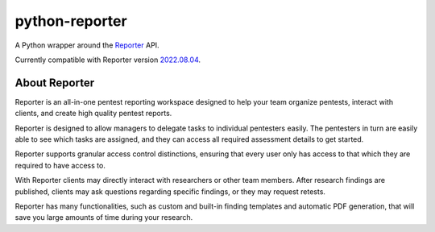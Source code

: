python-reporter
===============

A Python wrapper around the `Reporter <https://securityreporter.app>`_ API.

Currently compatible with Reporter version `2022.08.04 <https://securityreporter.app/releases/20220804>`_.


About Reporter
---------------

.. raw:: html

    <p align="center">
        <a href="https://securityreporter.app/">
            <img src="docs/_static/reporter_logo.png" alt="Reporter logo"/>
        </a>
    </p>


Reporter is an all-in-one pentest reporting workspace designed to help your team organize pentests, interact with clients, and create high quality pentest reports.

Reporter is designed to allow managers to delegate tasks to individual pentesters easily. The pentesters in turn are easily able to see which tasks are assigned, and they can access all required assessment details to get started.

Reporter supports granular access control distinctions, ensuring that every user only has access to that which they are required to have access to.

With Reporter clients may directly interact with researchers or other team members. After research findings are published, clients may ask questions regarding specific findings, or they may request retests.

Reporter has many functionalities, such as custom and built-in finding templates and automatic PDF generation, that will save you large amounts of time during your research.